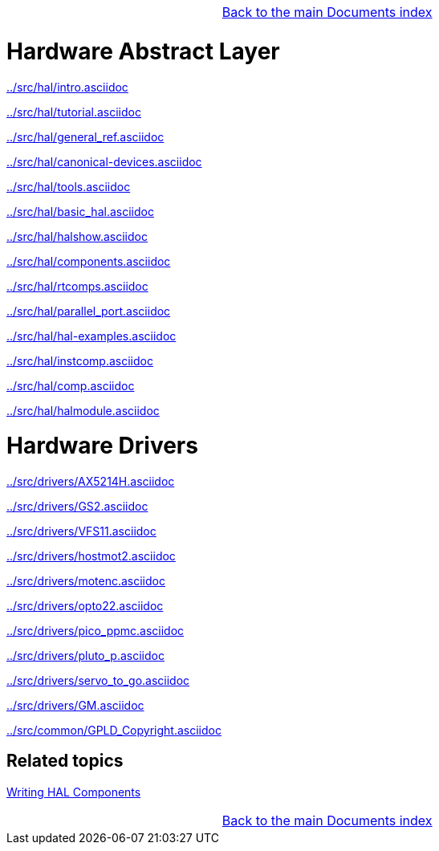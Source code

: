 [cols="3*"]
|===
|
|link:documents-index.asciidoc[Back to the main Documents index]
|
|===

= Hardware Abstract Layer

:leveloffset: 1

link:../src/hal/intro.asciidoc[]

link:../src/hal/tutorial.asciidoc[]

link:../src/hal/general_ref.asciidoc[]

link:../src/hal/canonical-devices.asciidoc[]

link:../src/hal/tools.asciidoc[]

link:../src/hal/basic_hal.asciidoc[]

link:../src/hal/halshow.asciidoc[]

link:../src/hal/components.asciidoc[]

link:../src/hal/rtcomps.asciidoc[]

link:../src/hal/parallel_port.asciidoc[]

link:../src/hal/hal-examples.asciidoc[]

link:../src/hal/instcomp.asciidoc[]

link:../src/hal/comp.asciidoc[]

link:../src/hal/halmodule.asciidoc[]

:leveloffset: 0

= Hardware Drivers

:leveloffset: 1

link:../src/drivers/AX5214H.asciidoc[]

link:../src/drivers/GS2.asciidoc[]

link:../src/drivers/VFS11.asciidoc[]

link:../src/drivers/hostmot2.asciidoc[]

link:../src/drivers/motenc.asciidoc[]

link:../src/drivers/opto22.asciidoc[]

link:../src/drivers/pico_ppmc.asciidoc[]

link:../src/drivers/pluto_p.asciidoc[]

link:../src/drivers/servo_to_go.asciidoc[]

link:../src/drivers/GM.asciidoc[]

link:../src/common/GPLD_Copyright.asciidoc[]

= Related topics

link:developing/writing-components.asciidoc[Writing HAL Components]

[cols="3*"]
|===
|
|link:documents-index.asciidoc[Back to the main Documents index]
|
|===

